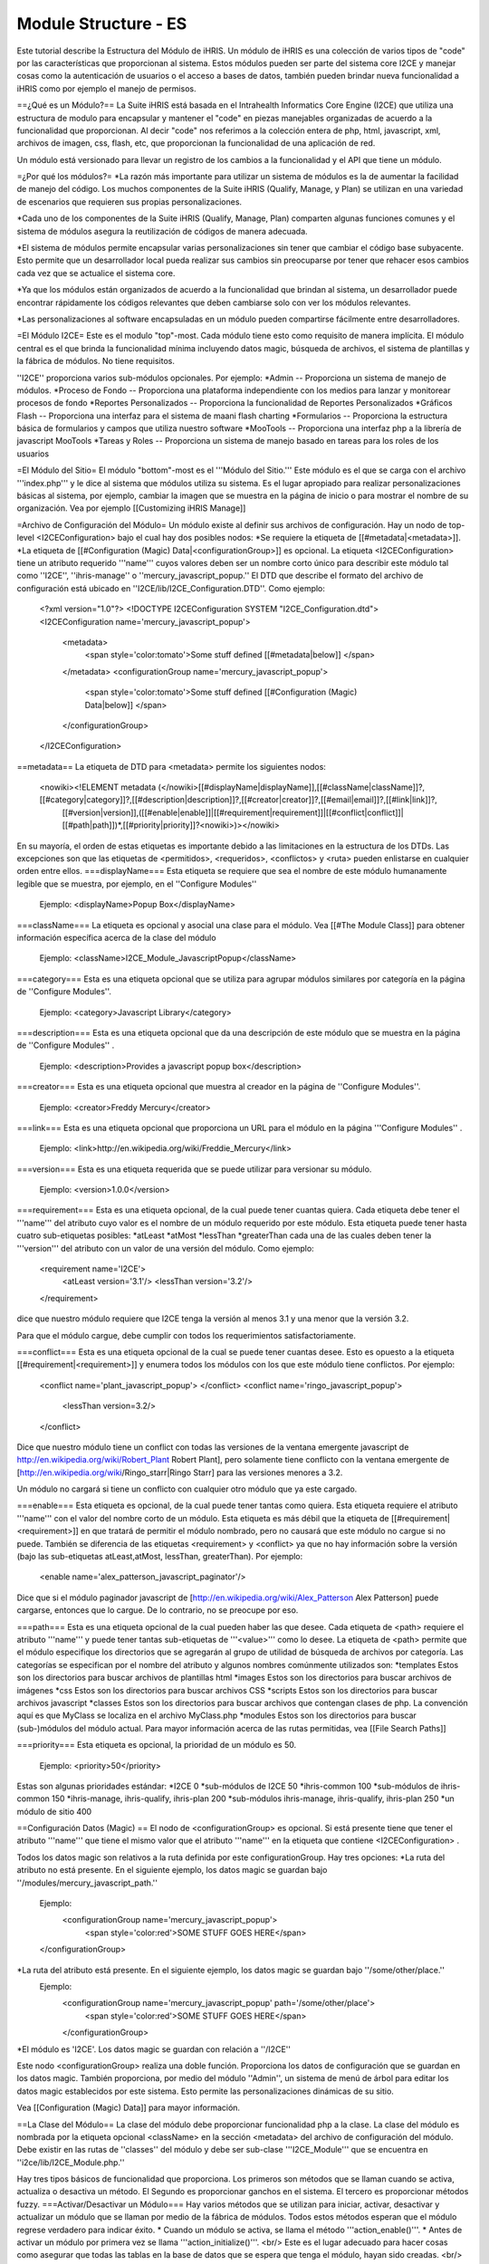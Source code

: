 Module Structure - ES
=====================

Este tutorial describe la Estructura del Módulo de iHRIS. Un módulo de iHRIS es una colección de varios tipos de "code" por las características que proporcionan al sistema. Estos módulos pueden ser parte del sistema core I2CE y manejar cosas como la autenticación de usuarios o el acceso a bases de datos, también pueden brindar nueva funcionalidad a iHRIS como por ejemplo el manejo de permisos.


==¿Qué es un Módulo?==
La Suite iHRIS está basada en el Intrahealth Informatics Core Engine (I2CE) que utiliza una estructura de modulo para encapsular y mantener el "code" en piezas manejables organizadas de acuerdo a la funcionalidad que proporcionan. Al decir "code" nos referimos a la colección entera de php, html, javascript, xml, archivos de imagen, css, flash, etc, que proporcionan la funcionalidad de una aplicación de red.


Un módulo está versionado para llevar un registro de los cambios a la funcionalidad y el API que tiene un módulo.

=¿Por qué los módulos?=
*La razón más importante para utilizar un sistema de módulos es la de aumentar la facilidad de manejo del código. Los muchos componentes de la Suite iHRIS (Qualify, Manage, y Plan) se utilizan en una variedad de escenarios que requieren sus propias personalizaciones.  

*Cada uno de los componentes de la Suite iHRIS (Qualify, Manage, Plan) comparten algunas funciones comunes y el sistema de módulos asegura la reutilización de códigos de manera adecuada.

*El sistema de módulos permite encapsular varias personalizaciones sin tener que cambiar el código base subyacente. Esto permite que un desarrollador local pueda realizar sus cambios sin preocuparse por tener que rehacer esos cambios cada vez que se actualice el sistema core.

*Ya que los módulos están organizados de acuerdo a la funcionalidad que brindan al sistema, un desarrollador puede encontrar rápidamente los códigos relevantes que deben cambiarse solo con ver los módulos relevantes.

*Las personalizaciones al software encapsuladas en un módulo pueden compartirse fácilmente entre desarrolladores.

=El Módulo I2CE=
Este es el modulo "top"-most. Cada módulo tiene esto como requisito de manera implícita. El módulo central es el que brinda la funcionalidad mínima incluyendo datos magic, búsqueda de archivos, el sistema de plantillas y la fábrica de módulos. No tiene requisitos.

''I2CE'' proporciona varios sub-módulos opcionales. Por ejemplo:
*Admin -- Proporciona un sistema de manejo de módulos.
*Proceso de Fondo -- Proporciona una plataforma independiente con los medios para lanzar y monitorear procesos de fondo
*Reportes Personalizados -- Proporciona la funcionalidad de Reportes Personalizados
*Gráficos Flash -- Proporciona una interfaz para el sistema de maani flash charting 
*Formularios -- Proporciona la estructura básica de formularios y campos que utiliza nuestro software
*MooTools -- Proporciona una interfaz php a la librería de javascript MooTools 
*Tareas y Roles -- Proporciona un sistema de manejo basado en tareas para los roles de los usuarios

=El Módulo del Sitio=
El módulo "bottom"-most es el '''Módulo del Sitio.'''  Este módulo es el que se carga con el archivo '''index.php''' y le dice al sistema que módulos utiliza su sistema. Es el lugar apropiado para realizar personalizaciones básicas al sistema, por ejemplo, cambiar la imagen que se muestra en la página de inicio o para mostrar el nombre de su organización. Vea por ejemplo [[Customizing iHRIS Manage]]

=Archivo de Configuración del Módulo=
Un módulo existe al definir sus archivos de configuración. Hay un nodo de top-level <I2CEConfiguration> bajo el cual hay dos posibles nodos:
*Se requiere la etiqueta de [[#metadata|<metadata>]].
*La etiqueta de [[#Configuration (Magic) Data|<configurationGroup>]] es opcional.  
La etiqueta <I2CEConfiguration> tiene un atributo requerido '''name''' cuyos valores deben ser un nombre corto único para describir este módulo tal como ''I2CE'', ''ihris-manage'' o ''mercury_javascript_popup.''  
El DTD que describe el formato del archivo de configuración está ubicado en ''I2CE/lib/I2CE_Configuration.DTD''.  Como ejemplo:
 <?xml version="1.0"?>  
 <!DOCTYPE I2CEConfiguration SYSTEM "I2CE_Configuration.dtd">
 <I2CEConfiguration name='mercury_javascript_popup'>     
   <metadata>
     <span style='color:tomato'>Some stuff defined [[#metadata|below]] </span>
   </metadata>
   <configurationGroup name='mercury_javascript_popup'>
     <span style='color:tomato'>Some stuff defined [[#Configuration (Magic) Data|below]] </span>
   </configurationGroup>
 </I2CEConfiguration>

==metadata==
La etiqueta de DTD para <metadata> permite los siguientes nodos:
 <nowiki><!ELEMENT metadata (</nowiki>[[#displayName|displayName]],[[#className|className]]?,[[#category|category]]?,[[#description|description]]?,[[#creator|creator]]?,[[#email|email]]?,[[#link|link]]?,
   [[#version|version]],([[#enable|enable]]|[[#requirement|requirement]]|[[#conflict|conflict]]|[[#path|path]])*,[[#priority|priority]]?<nowiki>)></nowiki>
En su mayoría, el orden de estas etiquetas es importante debido a las limitaciones en la estructura de los DTDs.  Las excepciones son que las etiquetas de <permitidos>, <requeridos>, <conflictos> y <ruta> pueden enlistarse en cualquier orden entre ellos.
===displayName===
Esta etiqueta se requiere que sea el nombre de este módulo humanamente legible que se muestra, por ejemplo, en el ''Configure Modules''
 Ejemplo: <displayName>Popup Box</displayName>

===className===
La etiqueta es opcional y asocial una clase para el módulo. Vea [[#The Module Class]] para obtener información específica acerca de la clase del módulo
 Ejemplo: <className>I2CE_Module_JavascriptPopup</className>
===category===
Esta es una etiqueta opcional que se utiliza para agrupar módulos similares por categoría en la página de ''Configure Modules''.
 Ejemplo: <category>Javascript Library</category>
===description===
Esta es una etiqueta opcional que da una descripción de este módulo que se muestra en la página de ''Configure Modules'' .
 Ejemplo: <description>Provides a javascript popup box</description>
===creator===
Esta es una etiqueta opcional que muestra al creador en la página de ''Configure Modules''.
 Ejemplo: <creator>Freddy Mercury</creator>
===link===
Esta es una etiqueta opcional que proporciona un URL para el módulo en la página '''Configure Modules'' .
 Ejemplo: <link>http://en.wikipedia.org/wiki/Freddie_Mercury</link>
===version===
Esta es una etiqueta requerida que se puede utilizar para versionar su módulo.
 Ejemplo: <version>1.0.0</version>
===requirement===
Esta es una etiqueta opcional, de la cual puede tener cuantas quiera. Cada etiqueta debe tener el '''name''' del atributo cuyo valor es el nombre de un módulo requerido por este módulo.  Esta etiqueta puede tener hasta cuatro sub-etiquetas posibles:
*atLeast 
*atMost
*lessThan
*greaterThan
cada una de las cuales deben tener la '''version''' del atributo con un valor de una versión del módulo. Como ejemplo:
 <requirement name='I2CE'>
  <atLeast version='3.1'/>
  <lessThan version='3.2'/>
 </requirement>
dice que nuestro módulo requiere que I2CE tenga la versión al menos 3.1 y una menor que la versión 3.2.

Para que el módulo cargue, debe cumplir con todos los requerimientos satisfactoriamente.

===conflict===
Esta es una etiqueta opcional de la cual se puede tener cuantas desee. Esto es opuesto a la etiqueta [[#requirement|<requirement>]] y enumera todos los módulos con los que este módulo tiene conflictos. Por ejemplo:
 <conflict name='plant_javascript_popup'>
 </conflict>
 <conflict name='ringo_javascript_popup'>
   <lessThan version=3.2/>
 </conflict>
Dice que nuestro módulo tiene un conflict con todas las versiones de la ventana emergente javascript de http://en.wikipedia.org/wiki/Robert_Plant Robert Plant], pero solamente tiene conflicto con la ventana emergente de [http://en.wikipedia.org/wiki/Ringo_starr|Ringo Starr] para las versiones menores a 3.2.

Un módulo no cargará si tiene un conflicto con cualquier otro módulo que ya este cargado.

===enable===
Esta etiqueta es opcional, de la cual puede tener tantas como quiera. Esta etiqueta requiere el atributo '''name''' con el valor del nombre corto de un módulo. Esta etiqueta es más débil que la etiqueta de [[#requirement|<requirement>]] en que tratará de permitir el módulo nombrado, pero no causará que este módulo no cargue si no puede. También se diferencia de las etiquetas <requirement> y <conflict> ya que no hay información sobre la versión (bajo las sub-etiquetas atLeast,atMost, lessThan, greaterThan). Por ejemplo:
 <enable name='alex_patterson_javascript_paginator'/>
Dice que si el módulo paginador javascript de [http://en.wikipedia.org/wiki/Alex_Patterson Alex Patterson] puede cargarse, entonces que lo cargue. De lo contrario, no se preocupe por eso.

===path===
Esta es una etiqueta opcional de la cual pueden haber las que desee. Cada etiqueta de <path> requiere el atributo '''name''' y puede tener tantas sub-etiquetas de '''<value>''' como lo desee. La etiqueta de <path> permite que el módulo especifique los directorios que se agregarán al grupo de utilidad de búsqueda de archivos por categoría. Las categorías se especifican por el nombre del atributo y algunos nombres comúnmente utilizados son:
*templates Estos son los directorios para buscar archivos de plantillas html
*images Estos son los directorios para buscar archivos de imágenes 
*css Estos son los directorios para buscar archivos CSS 
*scripts Estos son los directorios para buscar archivos javascript 
*classes Estos son los directorios para buscar archivos que contengan clases de php.  La convención aquí es que MyClass se localiza en el archivo MyClass.php
*modules Estos son los directorios para buscar (sub-)módulos del módulo actual.
Para mayor información acerca de las rutas permitidas, vea [[File Search Paths]]

===priority===
Esta etiqueta es opcional, la prioridad de un módulo es 50.
 Ejemplo: <priority>50</priority>
Estas son algunas prioridades estándar:
*I2CE 0
*sub-módulos de I2CE 50
*ihris-common 100
*sub-módulos de ihris-common 150
*ihris-manage, ihris-qualify, ihris-plan 200
*sub-módulos ihris-manage, ihris-qualify, ihris-plan 250
*un módulo de sitio 400

==Configuración Datos (Magic) ==
El nodo de <configurationGroup> es opcional.  Si está presente tiene que tener el atributo '''name''' que tiene el mismo valor que el atributo '''name''' en la etiqueta que contiene <I2CEConfiguration> .  

Todos los datos magic son relativos a la ruta definida por este configurationGroup.  Hay tres opciones:
*La ruta del atributo no está presente. En el siguiente ejemplo, los datos magic se guardan bajo ''/modules/mercury_javascript_path.''
 Ejemplo:
  <configurationGroup name='mercury_javascript_popup'>
    <span style='color:red'>SOME STUFF GOES HERE</span>
 </configurationGroup>
*La ruta del atributo está presente. En el siguiente ejemplo, los datos magic se guardan bajo ''/some/other/place.''
 Ejemplo:
  <configurationGroup name='mercury_javascript_popup' path='/some/other/place'>
    <span style='color:red'>SOME STUFF GOES HERE</span>
  </configurationGroup> 
*El módulo es 'I2CE'.  Los datos magic se guardan con relación a ''/I2CE''

Este nodo <configurationGroup> realiza una doble función. Proporciona los datos de configuración que se guardan en los datos magic. También proporciona, por medio del módulo ''Admin'', un sistema de menú de árbol para editar los datos magic establecidos por este sistema. Esto permite las personalizaciones dinámicas de su sitio.

Vea [[Configuration (Magic) Data]] para mayor información.

==La Clase del Módulo==
La clase del módulo debe proporcionar funcionalidad php a la clase. La clase del módulo es nombrada por la etiqueta opcional <className> en la sección <metadata> del archivo de configuración del módulo. Debe existir en las rutas de ''classes'' del módulo y debe ser sub-clase '''I2CE_Module''' que se encuentra en ''i2ce/lib/I2CE_Module.php.''

Hay tres tipos básicos de funcionalidad que proporciona. Los primeros son métodos que se llaman cuando se activa, actualiza o desactiva un método. El Segundo es proporcionar ganchos en el sistema. El tercero es proporcionar métodos fuzzy.
===Activar/Desactivar un Módulo===
Hay varios métodos que se utilizan para iniciar, activar, desactivar y actualizar un módulo que se llaman por medio de la fábrica de módulos. Todos estos métodos esperan que el módulo regrese verdadero para indicar éxito.
* Cuando un módulo se activa, se llama el método '''action_enable()'''.
* Antes de activar un módulo por primera vez se llama '''action_initialize()'''.  <br/> Este es el lugar adecuado para hacer cosas como asegurar que todas las tablas en la base de datos que se espera que tenga el módulo, hayan sido creadas.  <br/> Por ejemplo, el módulo 'I2CE' tiene su propia clase 'I2CE_Module_Core' que hace lo siguiente:
**Revisa que la base de datos del usuario está ahí, si no, la crea.
**Se asegura de que hay un usuario administrativo para el sistema, si no, lo crea.
**Revisa que la table config para los datos magic esté presente, si no, la crea.
* Cuando un módulo esta desactivado, se llama al método '''action_disabled()''' .
* Cuando la versión del archivo de configuración cambia, se llama '''upgrade($old_vers,$new_vers)'''.

===Métodos Enganchados===
Hay ciertos lugares específicos en el código que pueden prestarse naturalmente a sí mismos para engancharse para lograr mayor funcionalidad. 
Un módulo puede engancharse en el sistema en varios puntos. Para agregar un gancho se agrega la línea:
          I2CE_ModuleFactory::callHooks('some_hook_name',$some_argument);
o la línea:
          I2CE_ModuleFactory::callHooks('some_hook_name');
I2CE_ModuleFactory se encargará de llamar a todos los módulos que registren ganchos para ese punto, ya sea con uno o sin ningún argumento según sea adecuado. Todos los métodos enganchados se llaman (en orden de prioridad). El resultado de cada método enganchado adjunto a un arreglo que es entonces devuelto del método callHooks().

Un módulo registra los métodos a llamar vía el método getHooks() que regresa un arreglo con claves el nombre del gancho y valor el nombre del método en la clase del módulo.

===Métodos Fuzzy===
Un método fuzzy es uno que un módulo proporciona a otras clases PHP extendidas I2CE_Fuzzy por medio del método the __call(). Hay tres razones para utilizar los métodos fuzzy:
*PHP no puede hacer herencia múltiple para las clases, lo que dificulta combinar la funcionalidad de dos clases en una. Siempre se puede hacer una interfaz, pero se tiene que reescribir gran cantidad de código.
*La segunda es para proporcionar funcionalidad modular que pueda activarse y desactivarse.
*Puede ser necesario que la funcionalidad de una clase cambie dependiendo de si la clase se llama desde un servidor de red o desde la línea de comando.
La última razón es por la cual son ''fuzzy:'' los métodos pueden o no estar presentes en la clase dependiendo de cuales módulos estén activados.
Los métodos fuzzy que proporciona un módulo se definen por arreglos obtenidos con los métodos getMethods() y getCLIMethods().  Los resultados de estos métodos se procesan cada vez que el módulo se activa o cada vez que se detecta un cambio en el archivo de fuente de la clase del módulo. Cuando se desactiva un módulo, los métodos fuzzy que proporciona desaparecen de la clase.

Por ejemplo el módulo ''FormWorm'''s getMethod() regresa:
 array('I2CE_Page->addFormWorm'=>'addFormWorm',
       'I2CE_Template->addFormWorm'=>'addFormWorm'
       )
cuando el módulo FormWorm está activado, este proporciona los métodos addFormWorm()tanto a la clase I2CE_Page y I2CE_Template como a cualquier clase secundaria de estas. La forma general de este arreglo es:
   CLASS->CLASSMETHOD => MODULEMETHOD
donde CLASSMETHOD es un método fuzzy proporcionado a la clase CLASS. Este método fuzzy se implementa al llamar MODULEMETHOD en la instancia de la clase de un módulo. El primer argumento de MODULEMETHOD será la clase desde la cual se llamó el método fuzzy y los argumentos que quedan son los argumentos con los cuales se llamó CLASSMETHOD. 

Por ejemplo, si $page es una instancia de I2CE_Page entonces la llamada:
  $page->addFormWorm($arg1,$arg2) 
resulta que la fábrica del módulo tomara su instancia, $module, del I2CE_Module_FormWorm y llamará:
  $module->addFormWorm($page, $arg1,$arg2);

El método fuzzy solamente tendrá acceso a los métodos públicos y variables de la clase que llama(I2CE_Page en este ejemplo).  Incidentalmente, esto motiva el desarrollo de un buen API para la clase que llama.

Como los otros componentes de un módulo (tales como archivos de plantillas), los métodos fuzzy se priorizan y solamente el de menor prioridad es llamado. Puede ver la documentación de las clases I2CE_Module y I2CE_ModuleFactory para mayor información.
[[Category:Modules]][[Category:Spanish]]
